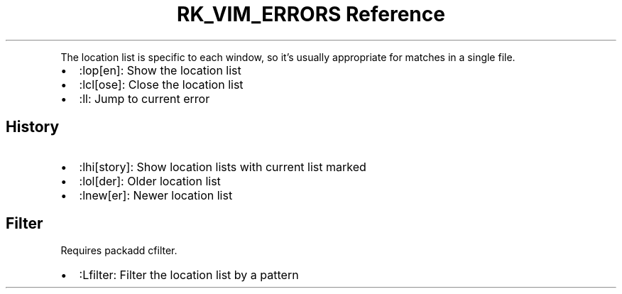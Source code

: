 .\" Automatically generated by Pandoc 3.6
.\"
.TH "RK_VIM_ERRORS Reference" "" "" ""
.PP
The location list is specific to each window, so it\[cq]s usually
appropriate for matches in a single file.
.IP \[bu] 2
\f[CR]:lop[en]\f[R]: Show the location list
.IP \[bu] 2
\f[CR]:lcl[ose]\f[R]: Close the location list
.IP \[bu] 2
\f[CR]:ll\f[R]: Jump to current error
.SH History
.IP \[bu] 2
\f[CR]:lhi[story]\f[R]: Show location lists with current list marked
.IP \[bu] 2
\f[CR]:lol[der]\f[R]: Older location list
.IP \[bu] 2
\f[CR]:lnew[er]\f[R]: Newer location list
.SH Filter
Requires \f[CR]packadd cfilter\f[R].
.IP \[bu] 2
\f[CR]:Lfilter\f[R]: Filter the location list by a pattern
